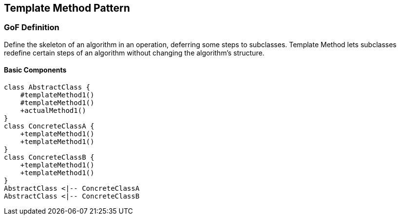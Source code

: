 [[ch17-template]]
== Template Method Pattern

=== GoF Definition

Define the skeleton of an algorithm in an operation, deferring some steps to subclasses. Template Method lets subclasses redefine certain steps of an algorithm without changing the algorithm's structure.

==== Basic Components

[plantuml, template-components, png]
----
class AbstractClass {
    #templateMethod1()
    #templateMethod1()
    +actualMethod1()
}
class ConcreteClassA {
    +templateMethod1()
    +templateMethod1()
}
class ConcreteClassB {
    +templateMethod1()
    +templateMethod1()
}
AbstractClass <|-- ConcreteClassA
AbstractClass <|-- ConcreteClassB
----